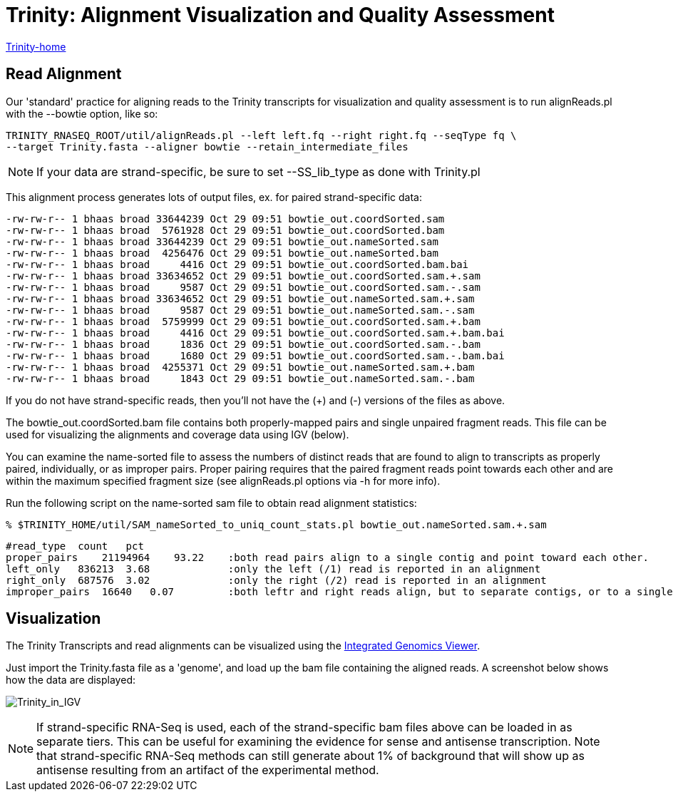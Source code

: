 = Trinity: Alignment Visualization and Quality Assessment =

link:../index.html[Trinity-home]

== Read Alignment ==

Our 'standard' practice for aligning reads to the Trinity transcripts for visualization and quality assessment is to run alignReads.pl with the --bowtie option, like so:

    TRINITY_RNASEQ_ROOT/util/alignReads.pl --left left.fq --right right.fq --seqType fq \
    --target Trinity.fasta --aligner bowtie --retain_intermediate_files

[NOTE]
If your data are strand-specific, be sure to set --SS_lib_type as done with Trinity.pl

This alignment process generates lots of output files, ex. for paired strand-specific data:

   -rw-rw-r-- 1 bhaas broad 33644239 Oct 29 09:51 bowtie_out.coordSorted.sam
   -rw-rw-r-- 1 bhaas broad  5761928 Oct 29 09:51 bowtie_out.coordSorted.bam
   -rw-rw-r-- 1 bhaas broad 33644239 Oct 29 09:51 bowtie_out.nameSorted.sam
   -rw-rw-r-- 1 bhaas broad  4256476 Oct 29 09:51 bowtie_out.nameSorted.bam
   -rw-rw-r-- 1 bhaas broad     4416 Oct 29 09:51 bowtie_out.coordSorted.bam.bai
   -rw-rw-r-- 1 bhaas broad 33634652 Oct 29 09:51 bowtie_out.coordSorted.sam.+.sam
   -rw-rw-r-- 1 bhaas broad     9587 Oct 29 09:51 bowtie_out.coordSorted.sam.-.sam
   -rw-rw-r-- 1 bhaas broad 33634652 Oct 29 09:51 bowtie_out.nameSorted.sam.+.sam
   -rw-rw-r-- 1 bhaas broad     9587 Oct 29 09:51 bowtie_out.nameSorted.sam.-.sam
   -rw-rw-r-- 1 bhaas broad  5759999 Oct 29 09:51 bowtie_out.coordSorted.sam.+.bam
   -rw-rw-r-- 1 bhaas broad     4416 Oct 29 09:51 bowtie_out.coordSorted.sam.+.bam.bai
   -rw-rw-r-- 1 bhaas broad     1836 Oct 29 09:51 bowtie_out.coordSorted.sam.-.bam
   -rw-rw-r-- 1 bhaas broad     1680 Oct 29 09:51 bowtie_out.coordSorted.sam.-.bam.bai
   -rw-rw-r-- 1 bhaas broad  4255371 Oct 29 09:51 bowtie_out.nameSorted.sam.+.bam
   -rw-rw-r-- 1 bhaas broad     1843 Oct 29 09:51 bowtie_out.nameSorted.sam.-.bam


If you do not have strand-specific reads, then you'll not have the (+) and (-) versions of the files as above.

The bowtie_out.coordSorted.bam  file contains both properly-mapped pairs and single unpaired fragment reads.  This file can be used for visualizing the alignments and coverage data using IGV (below).


You can examine the name-sorted file to assess the numbers of distinct reads that are found to align to transcripts as properly paired, individually, or as improper pairs. Proper pairing requires that the paired fragment reads point towards each other and are within the maximum specified fragment size (see alignReads.pl options via -h for more info).

Run the following script on the name-sorted sam file to obtain read alignment statistics:

 % $TRINITY_HOME/util/SAM_nameSorted_to_uniq_count_stats.pl bowtie_out.nameSorted.sam.+.sam

   #read_type  count   pct
   proper_pairs    21194964    93.22    :both read pairs align to a single contig and point toward each other.
   left_only   836213  3.68             :only the left (/1) read is reported in an alignment
   right_only  687576  3.02             :only the right (/2) read is reported in an alignment
   improper_pairs  16640   0.07         :both leftr and right reads align, but to separate contigs, or to a single contig in the wrong expected relative orientations.



[[Visualization]]
== Visualization ==

The Trinity Transcripts and read alignments can be visualized using the http://www.broadinstitute.org/igv/[Integrated Genomics Viewer].

Just import the Trinity.fasta file as a 'genome', and load up the bam file containing the aligned reads.  A screenshot below shows how the data are displayed:

image:../images/IGV_Trinity_screenshot.png[Trinity_in_IGV]

[NOTE]
If strand-specific RNA-Seq is used, each of the strand-specific bam files above can be loaded in as separate tiers. This can be useful for examining the evidence for sense and antisense transcription. Note that strand-specific RNA-Seq methods can still generate about 1% of background that will show up as antisense resulting from an artifact of the experimental method.


